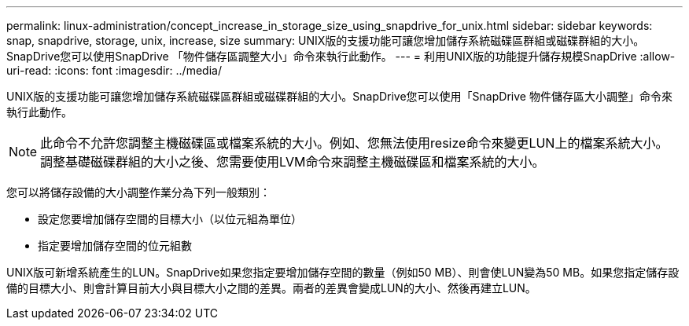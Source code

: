 ---
permalink: linux-administration/concept_increase_in_storage_size_using_snapdrive_for_unix.html 
sidebar: sidebar 
keywords: snap, snapdrive, storage, unix, increase, size 
summary: UNIX版的支援功能可讓您增加儲存系統磁碟區群組或磁碟群組的大小。SnapDrive您可以使用SnapDrive 「物件儲存區調整大小」命令來執行此動作。 
---
= 利用UNIX版的功能提升儲存規模SnapDrive
:allow-uri-read: 
:icons: font
:imagesdir: ../media/


[role="lead"]
UNIX版的支援功能可讓您增加儲存系統磁碟區群組或磁碟群組的大小。SnapDrive您可以使用「SnapDrive 物件儲存區大小調整」命令來執行此動作。


NOTE: 此命令不允許您調整主機磁碟區或檔案系統的大小。例如、您無法使用resize命令來變更LUN上的檔案系統大小。調整基礎磁碟群組的大小之後、您需要使用LVM命令來調整主機磁碟區和檔案系統的大小。

您可以將儲存設備的大小調整作業分為下列一般類別：

* 設定您要增加儲存空間的目標大小（以位元組為單位）
* 指定要增加儲存空間的位元組數


UNIX版可新增系統產生的LUN。SnapDrive如果您指定要增加儲存空間的數量（例如50 MB）、則會使LUN變為50 MB。如果您指定儲存設備的目標大小、則會計算目前大小與目標大小之間的差異。兩者的差異會變成LUN的大小、然後再建立LUN。
